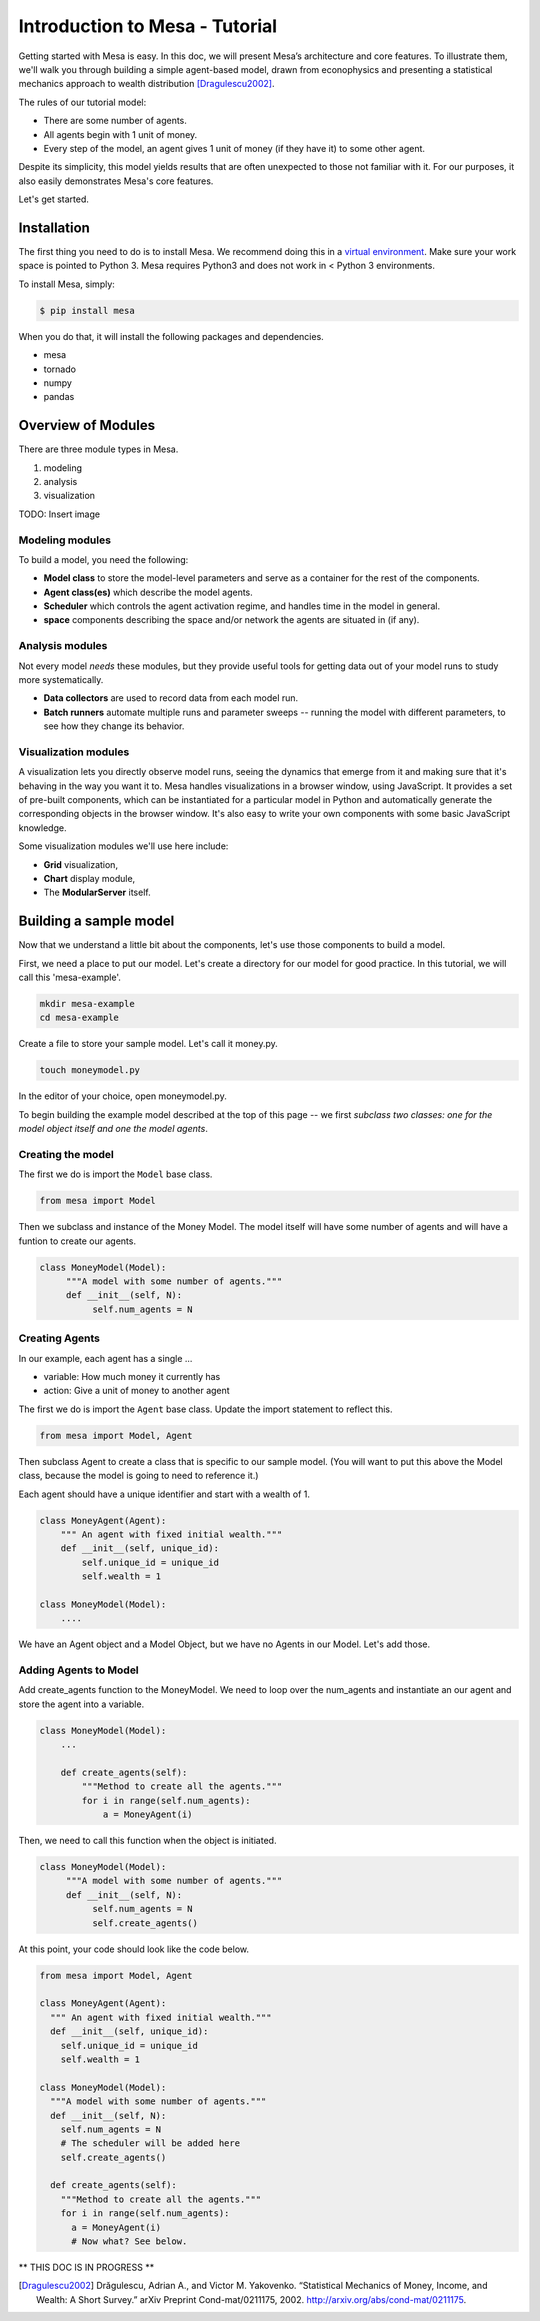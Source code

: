 Introduction to Mesa - Tutorial
================================

Getting started with Mesa is easy. In this doc, we will present Mesa’s architecture and core features. To illustrate them, we'll walk you through building a simple agent-based model, drawn from econophysics and presenting a statistical mechanics approach to wealth distribution [Dragulescu2002]_.

The rules of our tutorial model:

- There are some number of agents.
- All agents begin with 1 unit of money.
- Every step of the model, an agent gives 1 unit of money (if they have it) to some other agent.

Despite its simplicity, this model yields results that are often unexpected to those not familiar with it. For our purposes, it also easily demonstrates Mesa's core features.

Let's get started.


Installation
------------

The first thing you need to do is to install Mesa. We recommend doing this in a `virtual environment`_. Make sure your work space is pointed to Python 3. Mesa requires Python3 and does not work in < Python 3 environments.

To install Mesa, simply:

.. code-block:: bash

    $ pip install mesa

When you do that, it will install the following packages and dependencies.

- mesa
- tornado
- numpy
- pandas


Overview of Modules
------------

There are three module types in Mesa.

1. modeling
2. analysis
3. visualization

TODO: Insert image


Modeling modules
~~~~~~~~~~~~~~

To build a model, you need the following:

* **Model class** to store the model-level parameters and serve as a container for the rest of the components.

* **Agent class(es)** which describe the model agents.

* **Scheduler** which controls the agent activation regime, and handles time in the model in general.

* **space** components describing the space and/or network the agents are situated in (if any).


Analysis modules
~~~~~~~~~~~~~~

Not every model *needs* these modules, but they provide useful tools for getting data out of your model runs to study more systematically.

* **Data collectors** are used to record data from each model run.
* **Batch runners** automate multiple runs and parameter sweeps -- running the model with different parameters, to see how they change its behavior.


Visualization modules
~~~~~~~~~~~~~~

A visualization lets you directly observe model runs, seeing the dynamics that emerge from it and making sure that it's behaving in the way you want it to. Mesa handles visualizations in a browser window, using JavaScript. It provides a set of pre-built components, which can be instantiated for a particular model in Python and automatically generate the corresponding objects in the browser window. It's also easy to write your own components with some basic JavaScript knowledge.

Some visualization modules we'll use here include:

* **Grid** visualization,
* **Chart** display module,
* The **ModularServer** itself.

Building a sample model
------------

Now that we understand a little bit about the components, let's use those components to build a model.

First, we need a place to put our model. Let's create a directory for our model for good practice. In this tutorial, we will call this 'mesa-example'.

.. code-block:: bash

    mkdir mesa-example
    cd mesa-example

Create a file to store your sample model. Let's call it money.py.

.. code-block:: bash

    touch moneymodel.py

In the editor of your choice, open moneymodel.py.

To begin building the example model described at the top of this page -- we first *subclass two classes: one for the model object itself and one the model agents*.


Creating the model
~~~~~~~~~~~~~~

The first we do is import the ``Model`` base class.

.. code-block:: python

    from mesa import Model

Then we subclass and instance of the Money Model. The model itself will have some number of agents and will have a funtion to create our agents.

.. code-block:: python

   class MoneyModel(Model):
        """A model with some number of agents."""
        def __init__(self, N):
             self.num_agents = N

Creating Agents
~~~~~~~~~~~~~~

In our example, each agent has a single ...

* variable: How much money it currently has
* action: Give a unit of money to another agent

The first we do is import the ``Agent`` base class. Update the import statement to reflect this.

.. code-block:: python

    from mesa import Model, Agent

Then subclass Agent to create a class that is specific to our sample model. (You will want to put this above the Model class, because the model is going to need to reference it.)

Each agent should have a unique identifier and start with a wealth of 1.

.. code-block:: python

    class MoneyAgent(Agent):
        """ An agent with fixed initial wealth."""
        def __init__(self, unique_id):
            self.unique_id = unique_id
            self.wealth = 1

    class MoneyModel(Model):
        ....

We have an Agent object and a Model Object, but we have no Agents in our Model. Let's add those.

Adding Agents to Model
~~~~~~~~~~~~~~

Add create_agents function to the MoneyModel. We need to loop over the num_agents and instantiate an our agent and store the agent into a variable.

.. code-block:: python

    class MoneyModel(Model):
        ...

        def create_agents(self):
            """Method to create all the agents."""
            for i in range(self.num_agents):
                a = MoneyAgent(i)

Then, we need to call this function when the object is initiated.

.. code-block:: python

   class MoneyModel(Model):
        """A model with some number of agents."""
        def __init__(self, N):
             self.num_agents = N
             self.create_agents()

At this point, your code should look like the code below.

.. code-block:: python

  from mesa import Model, Agent

  class MoneyAgent(Agent):
    """ An agent with fixed initial wealth."""
    def __init__(self, unique_id):
      self.unique_id = unique_id
      self.wealth = 1

  class MoneyModel(Model):
    """A model with some number of agents."""
    def __init__(self, N):
      self.num_agents = N
      # The scheduler will be added here
      self.create_agents()

    def create_agents(self):
      """Method to create all the agents."""
      for i in range(self.num_agents):
        a = MoneyAgent(i)
        # Now what? See below.


** THIS DOC IS IN PROGRESS **




.. _`virtual environment`: http://docs.python-guide.org/en/latest/dev/virtualenvs/

.. [Dragulescu2002] Drăgulescu, Adrian A., and Victor M. Yakovenko. “Statistical Mechanics of Money, Income, and Wealth: A Short Survey.” arXiv Preprint Cond-mat/0211175, 2002. http://arxiv.org/abs/cond-mat/0211175.



